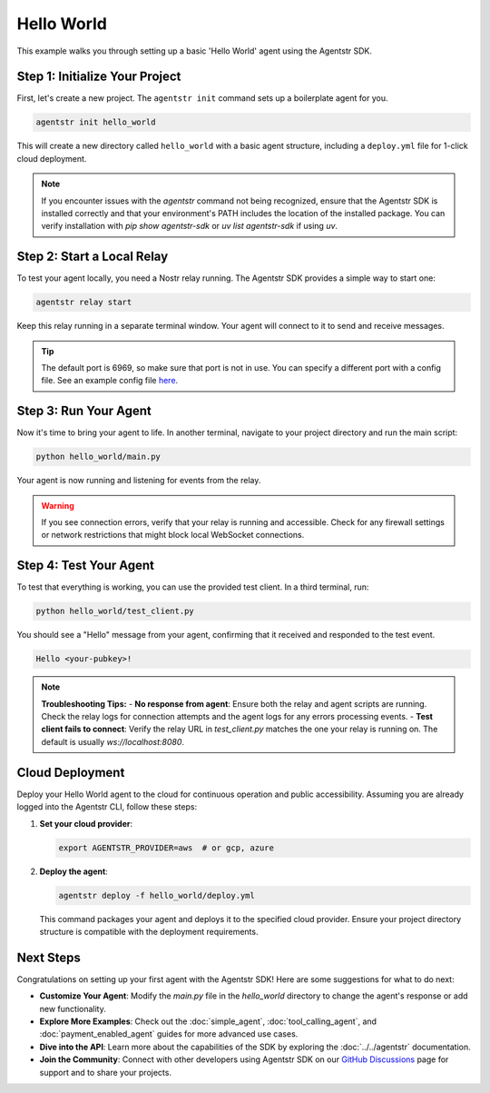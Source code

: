 Hello World
===========

This example walks you through setting up a basic 'Hello World' agent using the Agentstr SDK.

Step 1: Initialize Your Project
-------------------------------

First, let's create a new project. The ``agentstr init`` command sets up a boilerplate agent for you.

.. code-block:: bash

   agentstr init hello_world

This will create a new directory called ``hello_world`` with a basic agent structure, including a ``deploy.yml`` file for 1-click cloud deployment.

.. note::
   If you encounter issues with the `agentstr` command not being recognized, ensure that the Agentstr SDK is installed correctly and that your environment's PATH includes the location of the installed package. You can verify installation with `pip show agentstr-sdk` or `uv list agentstr-sdk` if using `uv`.

Step 2: Start a Local Relay
---------------------------

To test your agent locally, you need a Nostr relay running. The Agentstr SDK provides a simple way to start one:

.. code-block:: bash

   agentstr relay start

Keep this relay running in a separate terminal window. Your agent will connect to it to send and receive messages.

.. tip::
   The default port is 6969, so make sure that port is not in use. You can specify a different port with a config file. See an example config file `here <https://code.pobblelabs.org/nostr_relay/file?name=nostr_relay/config.yaml>`_.

Step 3: Run Your Agent
----------------------

Now it's time to bring your agent to life. In another terminal, navigate to your project directory and run the main script:

.. code-block:: bash

   python hello_world/main.py

Your agent is now running and listening for events from the relay.

.. warning::
   If you see connection errors, verify that your relay is running and accessible. Check for any firewall settings or network restrictions that might block local WebSocket connections.

Step 4: Test Your Agent
-----------------------

To test that everything is working, you can use the provided test client. In a third terminal, run:

.. code-block:: bash

   python hello_world/test_client.py

You should see a "Hello" message from your agent, confirming that it received and responded to the test event.

.. code-block:: text

   Hello <your-pubkey>!

.. note::
   **Troubleshooting Tips:**
   - **No response from agent**: Ensure both the relay and agent scripts are running. Check the relay logs for connection attempts and the agent logs for any errors processing events.
   - **Test client fails to connect**: Verify the relay URL in `test_client.py` matches the one your relay is running on. The default is usually `ws://localhost:8080`.

Cloud Deployment
----------------

Deploy your Hello World agent to the cloud for continuous operation and public accessibility. Assuming you are already logged into the Agentstr CLI, follow these steps:

1. **Set your cloud provider**:

   .. code-block:: bash

      export AGENTSTR_PROVIDER=aws  # or gcp, azure

2. **Deploy the agent**:

   .. code-block:: bash

      agentstr deploy -f hello_world/deploy.yml

   This command packages your agent and deploys it to the specified cloud provider. Ensure your project directory structure is compatible with the deployment requirements.

Next Steps
----------

Congratulations on setting up your first agent with the Agentstr SDK! Here are some suggestions for what to do next:

- **Customize Your Agent**: Modify the `main.py` file in the `hello_world` directory to change the agent's response or add new functionality.
- **Explore More Examples**: Check out the :doc:`simple_agent`, :doc:`tool_calling_agent`, and :doc:`payment_enabled_agent` guides for more advanced use cases.
- **Dive into the API**: Learn more about the capabilities of the SDK by exploring the :doc:`../../agentstr` documentation.
- **Join the Community**: Connect with other developers using Agentstr SDK on our `GitHub Discussions <https://github.com/agentstr/agentstr-sdk/discussions>`_ page for support and to share your projects.
